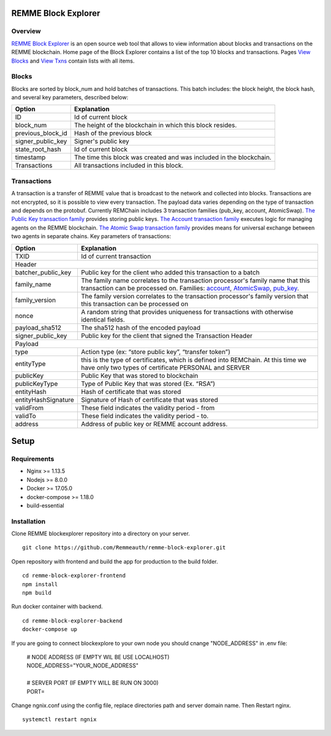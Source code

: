 REMME Block Explorer
====================

Overview
-----------------

`REMME Block Explorer <https://explorer-testnet.remme.io>`_ is an open source web tool that allows to view information about blocks and transactions on the REMME blockchain. Home page of the Block Explorer contains a list of the top 10 blocks and transactions. Pages `View Blocks <https://explorer-testnet.remme.io/blocks>`_ and `View Txns <https://explorer-testnet.remme.io/transactions>`_ contain lists with all items.

Blocks
-----------------
Blocks are sorted by block_num and hold batches of transactions. This batch includes: the block height, the block hash, and several key parameters, described below:

+-----------------------+-----------------------------------------------------+
| Option                | Explanation                                         |
+=======================+=====================================================+
| ID                    | Id of current block                                 |
+-----------------------+-----------------------------------------------------+
| block_num             | The height of the blockchain                        |
|                       | in which this block resides.                        |
+-----------------------+-----------------------------------------------------+
| previous_block_id     | Hash of the previous block                          |
+-----------------------+-----------------------------------------------------+
| signer_public_key     | Signer's public key                                 |
+-----------------------+-----------------------------------------------------+
| state_root_hash       | Id of current block                                 |
+-----------------------+-----------------------------------------------------+
| timestamp             | The time this block was created                     |
|                       | and was included in the blockchain.                 |
+-----------------------+-----------------------------------------------------+
| Transactions          | All transactions included in this block.            |
+-----------------------+-----------------------------------------------------+


Transactions
-----------------
A transaction is a transfer of REMME value that is broadcast to the network and collected into blocks. Transactions are not encrypted, so it is possible to view every transaction. The payload data varies depending on the type of transaction and depends on the protobuf. Currently REMChain includes 3 transaction families (pub_key, account, AtomicSwap). `The Public Key transaction family <https://docs.remme.io/remme-core/docs/family-pub-key.html?highlight=pub_key>`_ provides storing public keys. `The Account transaction family <https://docs.remme.io/remme-core/docs/family-account.html#account-transaction-family>`_ executes logic for managing agents on the REMME blockchain. `The Atomic Swap transaction family <https://docs.remme.io/remme-core/docs/family-atomic-swap.html#atomic-swap-transaction-family>`_ provides means for universal exchange between two agents in separate chains.
Key parameters of transactions:

+-----------------------+-------------------------------------------------------------------------------+
| Option                | Explanation                                                                   |
+=======================+===============================================================================+
| TXID                  | Id of current transaction                                                     |
+-----------------------+-------------------------------------------------------------------------------+
| Header                                                                                                |
+-----------------------+-------------------------------------------------------------------------------+
| batcher_public_key    | Public key for the client who added                                           |
|                       | this transaction to a batch                                                   |
+-----------------------+-------------------------------------------------------------------------------+
| family_name           | The family name correlates to the transaction                                 |
|                       | processor's family name that this transaction                                 |
|                       | can be processed on. Families:                                                |
|                       | `account <https://docs.remme.io/remme-core/docs/family-account.html>`_,       |
|                       | `AtomicSwap <https://docs.remme.io/remme-core/docs/family-atomic-swap.html>`_,|
|                       | `pub_key <https://docs.remme.io/remme-core/docs/family-pub-key.html>`_.       |
+-----------------------+-------------------------------------------------------------------------------+
| family_version        | The family version correlates to the                                          |
|                       | transaction processor's family version that                                   |
|                       | this transaction can be processed on                                          |
+-----------------------+-------------------------------------------------------------------------------+
| nonce                 | A random string that provides uniqueness for                                  |
|                       | transactions with otherwise identical fields.                                 |
+-----------------------+-------------------------------------------------------------------------------+
| payload_sha512        | The sha512 hash of the encoded payload                                        |
+-----------------------+-------------------------------------------------------------------------------+
| signer_public_key     | Public key for the client that signed the Transaction Header                  |
+-----------------------+-------------------------------------------------------------------------------+
| Payload                                                                                               |
+-----------------------+-------------------------------------------------------------------------------+
| type                  | Action type (ex: “store public key”, “transfer token”)                        |
+-----------------------+-------------------------------------------------------------------------------+
| entityType            | this is the type of certificates, which is defined into REMChain.             |
|                       | At this time we have only two types of certificate PERSONAL and SERVER        |
+-----------------------+-------------------------------------------------------------------------------+
| publicKey             | Public Key that was stored to blockchain                                      |
+-----------------------+-------------------------------------------------------------------------------+
| publicKeyType         | Type of Public Key that was stored (Ex. “RSA”)                                |
+-----------------------+-------------------------------------------------------------------------------+
| entityHash            | Hash of certificate that was stored                                           |
+-----------------------+-------------------------------------------------------------------------------+
| entityHashSignature   | Signature of Hash of certificate that was stored                              |
+-----------------------+-------------------------------------------------------------------------------+
| validFrom             | These field indicates the validity period - from                              |
+-----------------------+-------------------------------------------------------------------------------+
| validTo               | These field indicates the validity period - to.                               |
+-----------------------+-------------------------------------------------------------------------------+
| address               | Address of public key or REMME account address.                               |
+-----------------------+-------------------------------------------------------------------------------+

Setup
====================

Requirements
-----------------
* Nginx >= 1.13.5
* Nodejs >= 8.0.0
* Docker >= 17.05.0
* docker-compose >= 1.18.0
* build-essential

Installation
-----------------

Clone REMME blockexplorer repository into a directory on your server. ::

  git clone https://github.com/Remmeauth/remme-block-explorer.git

Open repository with frontend and build the app for production to the build folder. ::

  cd remme-block-explorer-frontend
  npm install
  npm build

Run docker container with backend. ::

  cd remme-block-explorer-backend
  docker-compose up

If you are going to connect blockexplore to your own node you should cnange "NODE_ADDRESS" in .env file:

  | # NODE ADDRESS (IF EMPTY WIL BE USE LOCALHOST)
  | NODE_ADDRESS="YOUR_NODE_ADDRESS"
  |
  | # SERVER PORT (IF EMPTY WILL BE RUN ON 3000)
  | PORT=

Change ngnix.conf using the config file, replace directories path and server domain name. Then Restart nginx. ::

  systemctl restart ngnix
